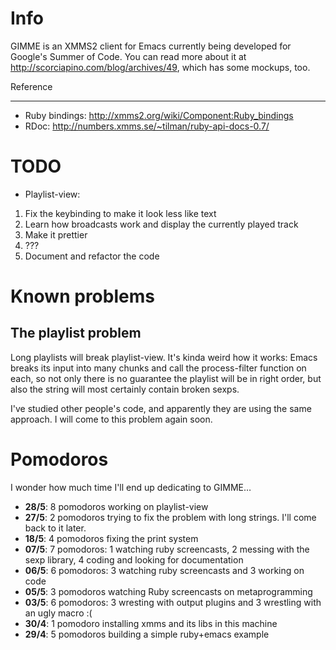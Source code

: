 * Info


  GIMME is an XMMS2 client for Emacs currently being developed for
  Google's Summer of Code. You can read more about it at
  http://scorciapino.com/blog/archives/49, which has some mockups, too.

  Reference
  ---------

  - Ruby bindings: http://xmms2.org/wiki/Component:Ruby_bindings
  - RDoc: http://numbers.xmms.se/~tilman/ruby-api-docs-0.7/


* TODO

  - Playlist-view:
  1. Fix the keybinding to make it look less like text
  2. Learn how broadcasts work and display the currently played track
  3. Make it prettier
  4. ???
  5. Document and refactor the code

* Known problems

** The playlist problem

   Long playlists will break playlist-view. It's kinda weird how it
   works: Emacs breaks its input into many chunks and call the
   process-filter function on each, so not only there is no guarantee
   the playlist will be in right order, but also the string will most
   certainly contain broken sexps.

   I've studied other people's code, and apparently they are using the
   same approach. I will come to this problem again soon.

* Pomodoros

  I wonder how much time I'll end up dedicating to GIMME...

  - **28/5**: 8 pomodoros working on playlist-view
  - **27/5**: 2 pomodoros trying to fix the problem with long strings. I'll come back to it later.
  - **18/5**: 4 pomodoros fixing the print system
  - **07/5**: 7 pomodoros: 1 watching ruby screencasts, 2 messing with the sexp library, 4 coding and looking for documentation
  - **06/5**: 6 pomodoros: 3 watching ruby screencasts and 3 working on code
  - **05/5**: 3 pomodoros watching Ruby screencasts on metaprogramming
  - **03/5**: 6 pomodoros: 3 wresting with output plugins and 3 wrestling with an ugly macro :(
  - **30/4**: 1 pomodoro installing xmms and its libs in this machine
  - **29/4**: 5 pomodoros building a simple ruby+emacs example

